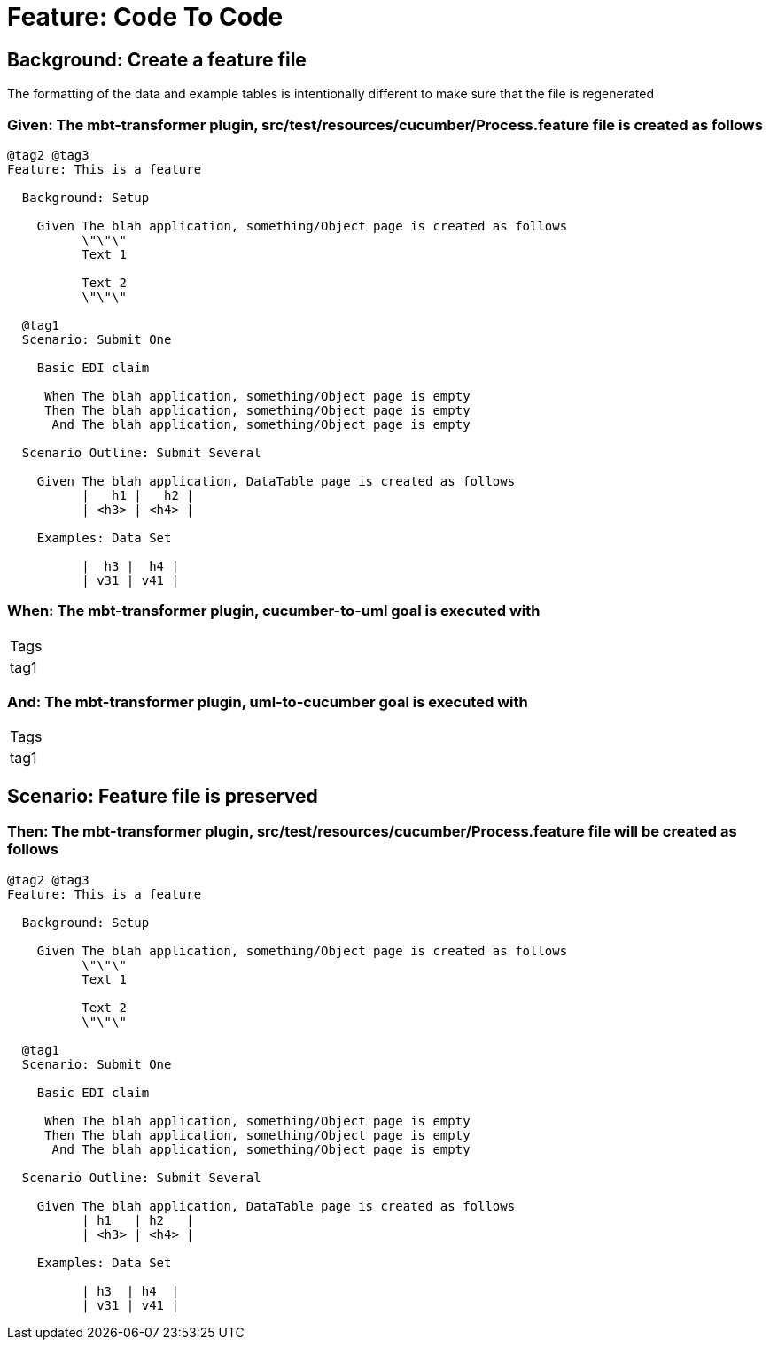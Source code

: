 = Feature: Code To Code

[tags="debug"]
== Background: Create a feature file

The formatting of the data and example tables is intentionally different to make sure that the file is regenerated

=== Given: The mbt-transformer plugin, src/test/resources/cucumber/Process.feature file is created as follows

----
@tag2 @tag3
Feature: This is a feature

  Background: Setup

    Given The blah application, something/Object page is created as follows
          \"\"\"
          Text 1
          
          Text 2
          \"\"\"

  @tag1
  Scenario: Submit One

    Basic EDI claim

     When The blah application, something/Object page is empty
     Then The blah application, something/Object page is empty
      And The blah application, something/Object page is empty

  Scenario Outline: Submit Several

    Given The blah application, DataTable page is created as follows
          |   h1 |   h2 |
          | <h3> | <h4> |

    Examples: Data Set

          |  h3 |  h4 |
          | v31 | v41 |
----

=== When: The mbt-transformer plugin, cucumber-to-uml goal is executed with

|===
| Tags
| tag1
|===

=== And: The mbt-transformer plugin, uml-to-cucumber goal is executed with

|===
| Tags
| tag1
|===

== Scenario: Feature file is preserved

=== Then: The mbt-transformer plugin, src/test/resources/cucumber/Process.feature file will be created as follows

----
@tag2 @tag3
Feature: This is a feature

  Background: Setup

    Given The blah application, something/Object page is created as follows
          \"\"\"
          Text 1
          
          Text 2
          \"\"\"

  @tag1
  Scenario: Submit One

    Basic EDI claim

     When The blah application, something/Object page is empty
     Then The blah application, something/Object page is empty
      And The blah application, something/Object page is empty

  Scenario Outline: Submit Several

    Given The blah application, DataTable page is created as follows
          | h1   | h2   |
          | <h3> | <h4> |

    Examples: Data Set

          | h3  | h4  |
          | v31 | v41 |
----

